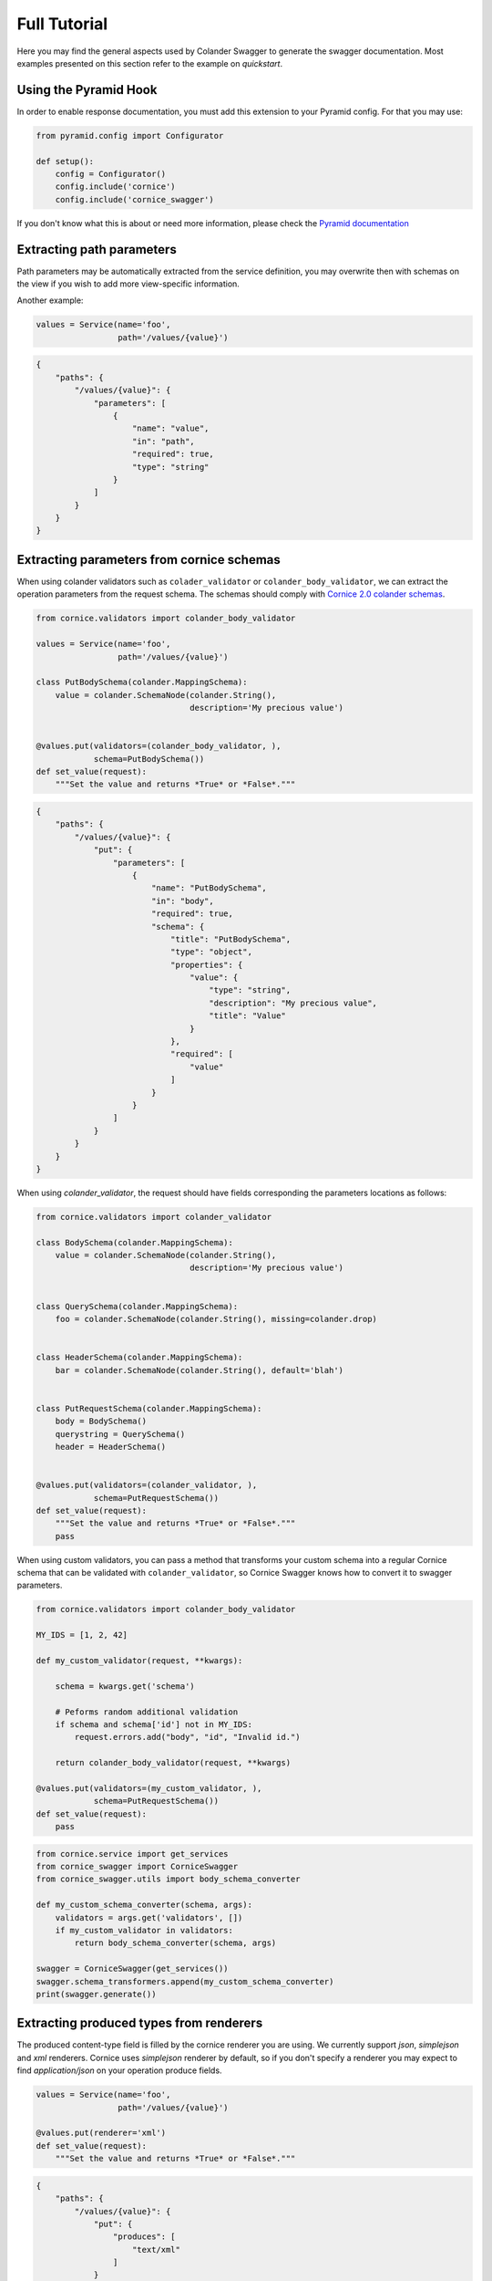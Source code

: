 .. _tutorial:

Full Tutorial
#############

Here you may find the general aspects used by Colander Swagger to generate
the swagger documentation. Most examples presented on this section refer
to the example on `quickstart`.

Using the Pyramid Hook
======================

In order to enable response documentation, you must add this extension to
your Pyramid config. For that you may use:


.. code-block:: python

    from pyramid.config import Configurator

    def setup():
        config = Configurator()
        config.include('cornice')
        config.include('cornice_swagger')


If you don't know what this is about or need more information, please check the
`Pyramid documentation <http://docs.pylonsproject.org/projects/pyramid>`_


Extracting path parameters
==========================

Path parameters may be automatically extracted from the service definition,
you may overwrite then with schemas on the view if you wish to add more
view-specific information.

Another example:

.. code-block:: python

    values = Service(name='foo',
                     path='/values/{value}')


.. code-block:: json

    {
        "paths": {
            "/values/{value}": {
                "parameters": [
                    {
                        "name": "value",
                        "in": "path",
                        "required": true,
                        "type": "string"
                    }
                ]
            }
        }
    }


Extracting parameters from cornice schemas
==========================================

When using colander validators such as ``colader_validator`` or
``colander_body_validator``, we can extract the operation parameters
from the request schema. The schemas should comply with
`Cornice 2.0 colander schemas <https://cornice.readthedocs.io/en/latest/schema.html#multiple-request-attributes>`_.


.. code-block:: python

    from cornice.validators import colander_body_validator

    values = Service(name='foo',
                     path='/values/{value}')

    class PutBodySchema(colander.MappingSchema):
        value = colander.SchemaNode(colander.String(),
                                    description='My precious value')


    @values.put(validators=(colander_body_validator, ),
                schema=PutBodySchema())
    def set_value(request):
        """Set the value and returns *True* or *False*."""


.. code-block:: json

    {
        "paths": {
            "/values/{value}": {
                "put": {
                    "parameters": [
                        {
                            "name": "PutBodySchema",
                            "in": "body",
                            "required": true,
                            "schema": {
                                "title": "PutBodySchema",
                                "type": "object",
                                "properties": {
                                    "value": {
                                        "type": "string",
                                        "description": "My precious value",
                                        "title": "Value"
                                    }
                                },
                                "required": [
                                    "value"
                                ]
                            }
                        }
                    ]
                }
            }
        }
    }


When using `colander_validator`, the request should have fields corresponding
the parameters locations as follows:


.. code-block:: python

    from cornice.validators import colander_validator

    class BodySchema(colander.MappingSchema):
        value = colander.SchemaNode(colander.String(),
                                    description='My precious value')


    class QuerySchema(colander.MappingSchema):
        foo = colander.SchemaNode(colander.String(), missing=colander.drop)


    class HeaderSchema(colander.MappingSchema):
        bar = colander.SchemaNode(colander.String(), default='blah')


    class PutRequestSchema(colander.MappingSchema):
        body = BodySchema()
        querystring = QuerySchema()
        header = HeaderSchema()


    @values.put(validators=(colander_validator, ),
                schema=PutRequestSchema())
    def set_value(request):
        """Set the value and returns *True* or *False*."""
        pass


When using custom validators, you can pass a method that transforms your custom schema
into a regular Cornice schema that can be validated with ``colander_validator``, so
Cornice Swagger knows how to convert it to swagger parameters.

.. code-block:: python

    from cornice.validators import colander_body_validator

    MY_IDS = [1, 2, 42]

    def my_custom_validator(request, **kwargs):

        schema = kwargs.get('schema')

        # Peforms random additional validation
        if schema and schema['id'] not in MY_IDS:
            request.errors.add("body", "id", "Invalid id.")

        return colander_body_validator(request, **kwargs)

    @values.put(validators=(my_custom_validator, ),
                schema=PutRequestSchema())
    def set_value(request):
        pass


.. code-block:: python

    from cornice.service import get_services
    from cornice_swagger import CorniceSwagger
    from cornice_swagger.utils import body_schema_converter

    def my_custom_schema_converter(schema, args):
        validators = args.get('validators', [])
        if my_custom_validator in validators:
            return body_schema_converter(schema, args)

    swagger = CorniceSwagger(get_services())
    swagger.schema_transformers.append(my_custom_schema_converter)
    print(swagger.generate())


Extracting produced types from renderers
========================================

The produced content-type field is filled by the cornice renderer you are using.
We currently support `json`, `simplejson` and `xml` renderers. Cornice uses `simplejson`
renderer by default, so if you don't specify a renderer you may expect to find
`application/json` on your operation produce fields.

.. code-block:: python

    values = Service(name='foo',
                     path='/values/{value}')

    @values.put(renderer='xml')
    def set_value(request):
        """Set the value and returns *True* or *False*."""


.. code-block:: json

    {
        "paths": {
            "/values/{value}": {
                "put": {
                    "produces": [
                        "text/xml"
                    ]
                }
            }
        }
    }


Extracting accepted types from content_type field
=================================================

On cornice you can defined the accepted content-types for your view through
the `content_type` field. And we use it to generate the Swagger `consumes` types.

.. code-block:: python

    values = Service(name='foo',
                     path='/values/{value}')

    @values.put(content_type=('application/json', 'text/xml'))
    def set_value(request):
        """Set the value and returns *True* or *False*."""


.. code-block:: json

    {
        "paths": {
            "/values/{value}": {
                "put": {
                    "consumes": [
                        "application/json",
                        "text/xml"
                    ]
                }
            }
        }
    }


Documenting responses
=====================

Unfortunately, on Cornice we don't have a way to provide response schemas, so
this part must be provided separately and handled by Cornice Swagger.

For that you must provide a Response Colander Schema that follows the pattern:

.. code-block:: python

    class ResponseSchema(colander.MappingSchema):
        body = BodySchema()
        headers = HeaderSchema()


    get_response_schemas = {
        '200': ResponseSchema(description='Return my OK response'),
        '404': ResponseSchema(description='Return my not found response')
    }


Notice that the ``ResponseSchema`` class follows the same pattern as the
Cornice requests using ``cornice.validators.colander_validator``
(except for querystrings, since obviously we don't have querystrings on responses).

A response schema mapping, as the ``get_response_schemas`` dict should aggregate
response schemas as the one defined as ``ResponseSchema`` with keys matching the
response status code of for each entry. All schema entries should contain descriptions.
You may also provide a ``default`` response schema to be used if the response doesn't
match any of the status codes provided.

From our minimalist example:


.. code-block:: python

    values = Service(name='foo',
                     path='/values/{value}')

    # Create a body schema for our requests
    class BodySchema(colander.MappingSchema):
        value = colander.SchemaNode(colander.String(),
                                    description='My precious value')


    # Create a response schema for our 200 responses
    class OkResponseSchema(colander.MappingSchema):
        body = BodySchema()


    # Aggregate the response schemas for get requests
    response_schemas = {
        '200': OkResponseSchema(description='Return value')
    }


    @values.put(response_schemas=response_schemas)
    def set_value(request):
        """Set the value and returns *True* or *False*."""


.. code-block:: json

    {
        "paths": {
            "/values/{value}": {
                "put": {
                    "responses": {
                        "200": {
                            "description": "Return value",
                            "schema": {
                                "required": [
                                    "value"
                                ],
                                "type": "object",
                                "properties": {
                                    "value": {
                                        "type": "string",
                                        "description": "My precious value",
                                        "title": "Value"
                                    }
                                },
                                "title": "BodySchema"
                            }
                        }
                    }
                }
            }
        }
    }


Documenting tags
================

Cornice Swagger supports two ways of documenting operation tags. You can either
provide a list of tags on the view decorator or have a ``default_tags``
attribute when calling the generator.


.. code-block:: python

    values = Service(name='foo',
                     path='/values/{value}')

    @values.put(tags=['value'])
    def set_value(request):
        """Set the value and returns *True* or *False*."""


.. code-block:: json

    {
        "tags": [
            {
                "name": "values"
            }
        ],
        "paths": {
            "/values/{value}": {
                "get": {
                    "tags": [
                        "values"
                    ]
                }
            }
        }
    }


When using the ``default_tags`` attribute, you can either use a raw list
of tags or a callable that takes a cornice service and returns a list of tags.


.. code-block:: python

    def default_tag_callable(service):
        return [service.path.split('/')[1]]

    swagger = CorniceSwagger(get_services())
    swagger.default_tags = default_tag_callable
    spec = swagger.generate('IceCreamAPI', '4.2')

.. code-block:: python

    from cornice.service import get_services
    from cornice_swagger import CorniceSwagger

    swagger = CorniceSwagger(get_services())
    swagger.default_tags = ['IceCream']
    spec = swagger.generate('IceCreamAPI', '4.2')


Generating summaries with view docstrings
=========================================

You may use view docstrings to create operation summaries. You may enable
this by passing ``summary_docstrings=True`` when calling the generator.
For example, the following view definition docstring will correspond to
the following swagger summary:

.. code-block:: python

    values = Service(name='foo',
                     path='/values')

    @values.get()
    def get_value(request):
        """Returns the value."""

    swagger = CorniceSwagger(get_services())
    swagger.summary_docstrings = True
    spec = swagger.generate('IceCreamAPI', '4.2')


.. code-block:: json

    {
        "paths": {
            "/values": {
                "get": {
                    "summary": "Returns the value."
                }
            }
        }
    }

